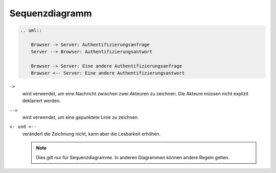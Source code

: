 Sequenzdiagramm
===============

.. image:: sequence-diagram.svg

.. code-block:: rest

   .. uml::

       Browser -> Server: Authentifizierungsanfrage
       Server --> Browser: Authentifizierungsantwort

       Browser -> Server: Eine andere Authentifizierungsanfrage
       Browser <-- Server: Eine andere Authentifizierungsantwort

``->``
    wird verwendet, um eine Nachricht zwischen zwei Akteuren zu zeichnen. Die
    Akteure müssen nicht explizit deklariert werden.
``-->``
     wird verwendet, um eine gepunktete Linie zu zeichnen.
``<- und <--``
    verändert die Zeichnung nicht, kann aber die Lesbarkeit erhöhen.
    
    .. note::
       Dies gilt nur für Sequenzdiagramme. In anderen Diagrammen können andere
       Regeln gelten.
